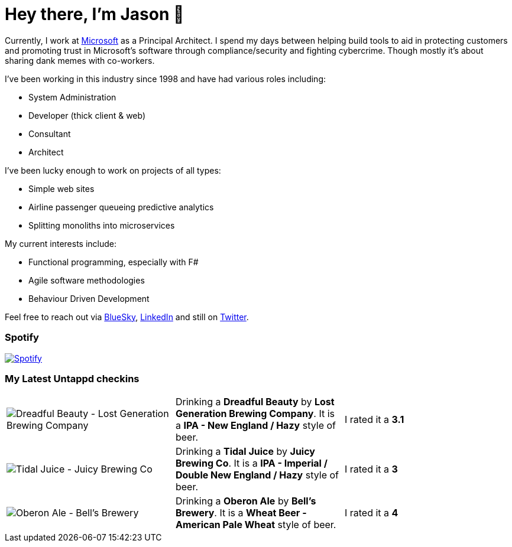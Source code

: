 ﻿# Hey there, I'm Jason 👋

Currently, I work at https://microsoft.com[Microsoft] as a Principal Architect. I spend my days between helping build tools to aid in protecting customers and promoting trust in Microsoft's software through compliance/security and fighting cybercrime. Though mostly it's about sharing dank memes with co-workers. 

I've been working in this industry since 1998 and have had various roles including:

- System Administration
- Developer (thick client & web)
- Consultant
- Architect

I've been lucky enough to work on projects of all types:

- Simple web sites
- Airline passenger queueing predictive analytics
- Splitting monoliths into microservices

My current interests include:

- Functional programming, especially with F#
- Agile software methodologies
- Behaviour Driven Development

Feel free to reach out via https://bsky.app/profile/jtucker.bsky.social[BlueSky], https://www.linkedin.com/in/jatucke/[LinkedIn] and still on https://twitter.com/jtucker[Twitter]. 

### Spotify

image:https://spotify-github-profile.kittinanx.com/api/view?uid=soulposition&cover_image=true&theme=compact&show_offline=false&background_color=121212&interchange=false["Spotify",link="https://open.spotify.com/user/soulposition"]

### My Latest Untappd checkins

|====
// untappd beer
| image:https://images.untp.beer/crop?width=200&height=200&stripmeta=true&url=https://untappd.s3.amazonaws.com/photos/2025_05_20/8c33a7c4f1d09ff0b77dcb350ccba84f_c_1480570152_raw.jpg[Dreadful Beauty - Lost Generation Brewing Company] | Drinking a *Dreadful Beauty* by *Lost Generation Brewing Company*. It is a *IPA - New England / Hazy* style of beer. | I rated it a *3.1*
| image:https://images.untp.beer/crop?width=200&height=200&stripmeta=true&url=https://untappd.s3.amazonaws.com/photos/2025_05_17/f31b49b8242d1e1b24ebccd701b0a339_c_1479930948_raw.jpg[Tidal Juice - Juicy Brewing Co] | Drinking a *Tidal Juice* by *Juicy Brewing Co*. It is a *IPA - Imperial / Double New England / Hazy* style of beer. | I rated it a *3*
| image:https://images.untp.beer/crop?width=200&height=200&stripmeta=true&url=https://untappd.s3.amazonaws.com/photos/2025_05_17/d75a59310185d62c069cee80250fd0d7_c_1479928661_raw.jpg[Oberon Ale - Bell’s Brewery] | Drinking a *Oberon Ale* by *Bell’s Brewery*. It is a *Wheat Beer - American Pale Wheat* style of beer. | I rated it a *4*
// untappd end
